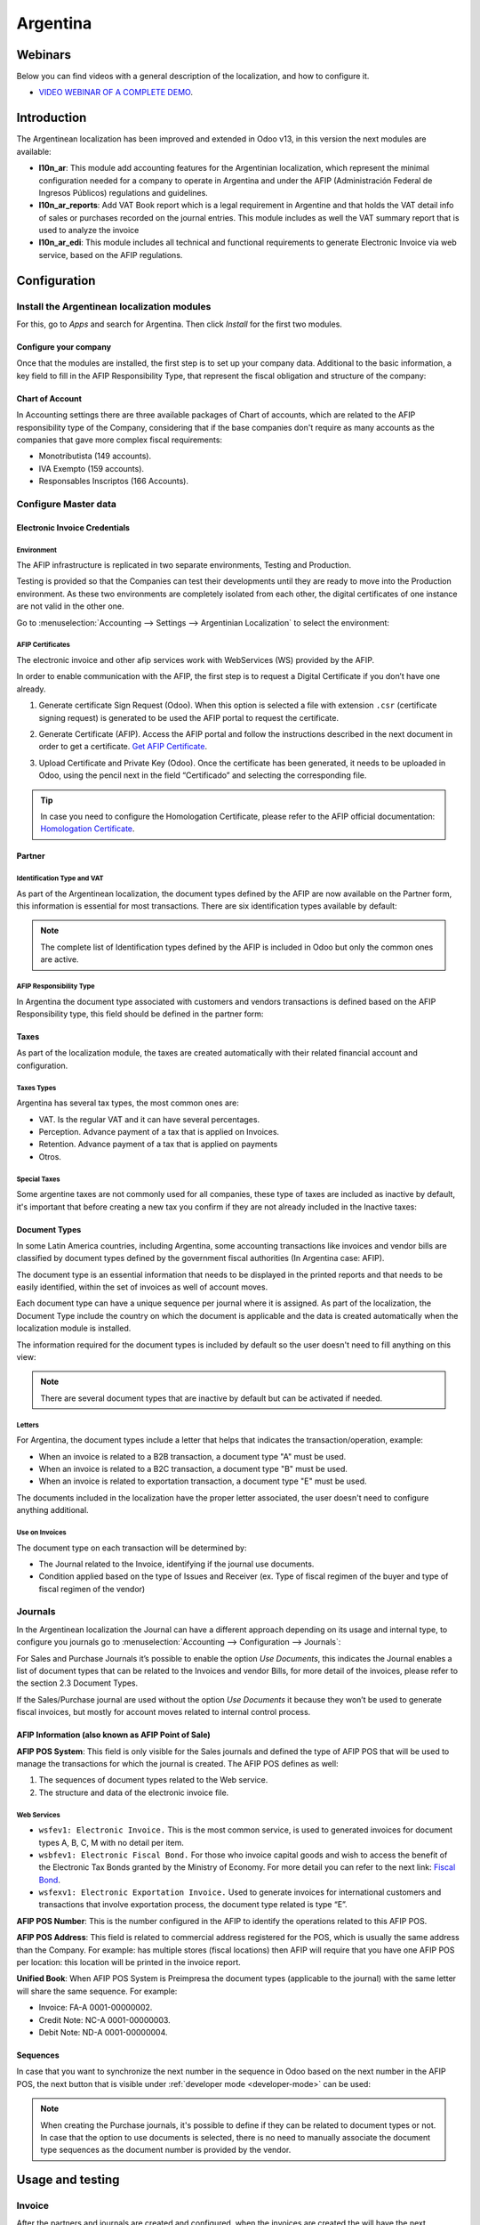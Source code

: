 =========
Argentina
=========

Webinars
========

Below you can find videos with a general description of the localization, and how to configure it.

- `VIDEO WEBINAR OF A COMPLETE DEMO <https://youtu.be/c41-8cVaYAI>`_.

Introduction
============

The Argentinean localization has been improved and extended in Odoo v13, in this version the next
modules are available:

- **l10n_ar**: This module add accounting features for the Argentinian localization, which represent
  the minimal configuration needed for a company  to operate in Argentina and under the AFIP
  (Administración Federal de Ingresos Públicos) regulations and guidelines.

- **l10n_ar_reports**: Add VAT Book report which is a legal requirement in Argentine and that holds
  the VAT detail info of sales or purchases recorded on the journal entries. This module includes as
  well the VAT summary report that is used to analyze the invoice
  
- **l10n_ar_edi**: This module includes all technical and functional requirements to generate 
  Electronic Invoice via web service, based on the AFIP regulations. 


Configuration
=============

Install the Argentinean localization modules
--------------------------------------------

For this, go to *Apps* and search for Argentina. Then click *Install* for the first two modules.

.. image:: media/argentina01.png
   :align: center

Configure your company
~~~~~~~~~~~~~~~~~~~~~~

Once that the modules are installed, the first step is to set up your company data. Additional to
the basic information, a key field to fill in the AFIP Responsibility Type, that represent the
fiscal obligation and structure of the company:

.. image:: media/argentina02.png
   :align: center
   

Chart of Account
~~~~~~~~~~~~~~~~

In Accounting settings there are three available packages of Chart of accounts, which are related to
the AFIP responsibility type of the Company, considering that if the base companies don't require as
many accounts as the companies that gave more complex fiscal requirements:

- Monotributista  (149 accounts).
- IVA Exempto   (159 accounts).
- Responsables Inscriptos  (166 Accounts).

.. image:: media/argentina03.png
   :align: center

Configure Master data
---------------------

Electronic Invoice Credentials
~~~~~~~~~~~~~~~~~~~~~~~~~~~~~~

Environment
***********

The AFIP infrastructure is replicated in two separate environments, Testing and Production.

Testing is provided so that the Companies can test their developments until they are ready to move 
into the Production environment. As these two environments are completely isolated from each other, 
the digital certificates of one instance are not valid in the other one. 

Go to :menuselection:`Accounting --> Settings --> Argentinian Localization` to select the environment:

.. image:: media/argentina_edi_01.png
   :align: center


AFIP Certificates
*****************
The electronic invoice and other afip services work with WebServices (WS) provided by the AFIP. 

In order to enable communication with the AFIP, the first step is to request a Digital Certificate
if you don’t have one already.   

#. Generate certificate Sign Request (Odoo). When this option is selected a file with extension
   ``.csr`` (certificate signing request) is generated to be used the AFIP portal to request the
   certificate.

   .. image:: media/argentina_edi_02.png

#. Generate Certificate (AFIP). Access the AFIP portal and follow the instructions described in the
   next document in order to get a certificate. `Get AFIP Certificate
   <http://www.afip.gob.ar/ws/WSAA/wsaa_obtener_certificado_produccion.pdf>`_.
   
#. Upload Certificate and Private Key (Odoo). Once the certificate has been generated, it needs to
   be uploaded in Odoo, using the pencil next in the field “Certificado” and selecting the
   corresponding file.

   .. image:: media/argentina_edi_03.png

.. tip::
   In case you need to configure the Homologation Certificate, please refer to the AFIP official 
   documentation: `Homologation Certificate
   <http://www.afip.gob.ar/ws/documentacion/certificados.asp>`_.

Partner
~~~~~~~

Identification Type and VAT
***************************

As part of the Argentinean localization, the document types defined by the AFIP are now available on
the Partner form, this information is essential for most transactions. There are six identification
types available by default:

.. image:: media/argentina04.png
   :align: center

.. note::
   The complete list of Identification types defined by the AFIP is included in Odoo but only the
   common ones are active.

AFIP Responsibility Type
************************

In Argentina the document type associated with customers and vendors transactions is defined based
on the AFIP Responsibility type, this field should be defined in the partner form:

.. image:: media/argentina05.png
   :align: center

Taxes
~~~~~

As part of the localization module,  the taxes are created automatically with their related
financial account and configuration.

.. image:: media/argentina06.png
   :align: center

Taxes Types
***********

Argentina has several tax types, the most common ones are:

- VAT. Is the regular VAT and it can have several percentages.
- Perception. Advance payment of a tax that is applied on Invoices.
- Retention. Advance payment of a tax that is applied on payments
- Otros.

Special Taxes
*************

Some argentine taxes are not commonly used  for all companies, these type of taxes are included as
inactive by default, it's important that before creating a new tax you confirm if they are not
already included in the Inactive taxes:

.. image:: media/argentina07.png
   :align: center

Document Types
~~~~~~~~~~~~~~

In some Latin America countries, including Argentina, some accounting transactions like invoices and
vendor bills are classified by  document types defined by the government fiscal authorities (In
Argentina case: AFIP).

The document type is an essential information that needs to be displayed in the printed reports and
that needs to be easily identified, within the set of invoices as well of account moves.

Each document type can have a unique sequence per journal where it is assigned. As part of the
localization, the Document Type include the country on which the document is applicable and the data
is created automatically when the localization module is installed.

The information required for the document types is included by default so the user doesn't need to
fill anything on this view:

.. image:: media/argentina08.png
   :align: center

.. note::
   There are several document types that are inactive by default but can be activated if needed.

Letters
*******

For Argentina, the document types include a letter that helps that indicates the
transaction/operation, example:

- When an invoice is related to a B2B transaction, a document type "A" must be used.
- When an invoice is related to a B2C transaction, a document type "B" must be used.
- When an invoice is related to exportation transaction, a document type "E" must be used.

The documents included in the localization have the proper letter associated, the user doesn't need
to configure anything additional.

.. image:: media/argentina09.png
   :align: center

Use on Invoices
***************

The document type on each transaction will be determined by:

- The Journal related to the Invoice, identifying if the journal use documents.
- Condition applied based on the type of Issues and Receiver (ex. Type of fiscal regimen of
  the buyer and type of fiscal regimen of the vendor)

Journals
--------

In the Argentinean localization the Journal can have a different approach depending on its usage and
internal type, to configure you journals go to :menuselection:`Accounting --> Configuration -->
Journals`:

For Sales and Purchase Journals it’s possible to enable the option *Use Documents*, this indicates
the Journal enables a list of document types that can be related to the Invoices and vendor Bills,
for more detail of the invoices, please refer to the section 2.3 Document Types.

If the Sales/Purchase journal are used without the option *Use Documents* it because they won’t be
used to generate fiscal invoices, but mostly for account moves related to internal control process.

AFIP Information (also known as AFIP Point of Sale)
~~~~~~~~~~~~~~~~~~~~~~~~~~~~~~~~~~~~~~~~~~~~~~~~~~~

.. image:: media/argentina10.png
   :align: center

**AFIP POS System**: This field is only visible for the Sales journals and defined the type of AFIP
POS that will be used to manage the transactions for which the journal is created. The AFIP POS
defines as well:

#. The sequences of document types related to the Web service.
#. The structure and data of the electronic invoice file.

Web Services
************      
- ``wsfev1: Electronic Invoice.`` This is the most common service, 
  is used to generated invoices for document types A, B, C, M  with no detail per item. 
- ``wsbfev1: Electronic Fiscal Bond.``  For those who invoice capital goods and wish 
  to access the benefit of the Electronic Tax Bonds granted by the Ministry of Economy. For more 
  detail you can refer to the next link: `Fiscal Bond
  <https://www.argentina.gob.ar/acceder-un-bono-por-fabricar-bienes-de-capital>`_.
- ``wsfexv1: Electronic Exportation Invoice.`` Used to generate invoices for international customers
  and transactions that involve exportation process, the document type related is type “E”.

.. image:: media/argentina_edi_04.png
   :align: center

**AFIP POS Number**: This is the number configured in the AFIP to identify the operations related to
this AFIP POS.

**AFIP POS Address**: This field is related to commercial address registered for the POS, which is
usually the same address than the Company. For example: has multiple stores (fiscal locations) then
AFIP will require that you have one AFIP POS per location: this location will be printed in the
invoice report.

**Unified Book**: When AFIP POS System is Preimpresa the document types (applicable to the journal)
with the same letter will share the same sequence.  For example:

- Invoice: FA-A 0001-00000002.
- Credit Note: NC-A 0001-00000003.
- Debit Note: ND-A 0001-00000004.

Sequences
~~~~~~~~~
In case that you want to synchronize the next number in the sequence in Odoo based on the next
number in the AFIP POS, the next button that is visible under :ref:`developer mode <developer-mode>`
can be used:

.. image:: media/argentina_edi_05.png
   :align: center

.. note::
  When creating the Purchase journals, it's possible to define if they can be related to document 
  types or not.  In case that the option to use documents is selected, there is no need to manually 
  associate the document type sequences as the document number is provided by the vendor.


Usage and testing
=================

Invoice
-------

After the partners and journals are created and configured, when the invoices are created the will
have the next behaviour:

Document type assignation
~~~~~~~~~~~~~~~~~~~~~~~~~

Once the partner is selected the document type will filled automatically, based on the AFIP document
type:

**Invoice for a customer IVA Responsable Inscripto, prefix A**.

.. image:: media/argentina11.png
   :align: center

**Invoice for an end customer, prefix B**.

.. image:: media/argentina12.png
   :align: center

**Exportation Invoice, prefix E**.

.. image:: media/argentina13.png
   :align: center

As it is shown in the invoices, all of them use the same journal but the prefix and sequence is
given by the document type.

The most common document type will be defined automatically for the different combinations of AFIP
responsibility type but it can be updated manually by the user.


Electronic Invoice elements
~~~~~~~~~~~~~~~~~~~~~~~~~~~
When using electronic invoice, if all the information is correct the Invoice is posted in the 
standard way, in case that something needs to be addressed (check the section common errors for more 
detail), an error message is raised indicating the issue/proposed solution and the invoice remains 
in draft until the related data is corrected. 

Once the invoice is posted, the information related to the AFIP validation and status is displayed 
in the AFIP Tab, including: 

- AFIP Autorisation:  CAE number.
- Expiration date: Deadline to deliver the invoice to the customers. Normally 10 days after the 
  CAE is generated. 
- Result:

  - Aceptado en AFIP.
  - Aceptado con Observaciones. 
  
.. image:: media/argentina_edi_15.png
   :align: center

Invoice Taxes
~~~~~~~~~~~~~

Based on the  AFIP Responsibility type,  the VAT tax can have a different behavior on the pdf
report:

**A. Tax excluded:** In this case the taxed amount needs to be clearly identified in the report.
This condition applies when the customer has the following AFIP Responsibility type:

- Responsable Inscripto.

.. image:: media/argentina14.png
   :align: center

**B. Tax amount included:** This means that the taxed amount is included as part of the product
price, subtotal and totals. This condition applies when the customer has the following AFIP
Responsibility types:

- IVA Sujeto Exento.
- Consumidor Final.
- Responsable Monotributo.
- IVA liberado.

.. image:: media/argentina15.png
   :align: center


Special Use Cases
~~~~~~~~~~~~~~~~~

Invoices for Services
*********************
For electronic invoices that include Services, the AFIP requires to report the  service starting
and ending date, this information can be filled in the tab “Other Info”: 

.. image:: media/argentina_edi_06.png
   :align: center

If  the dates are not selected manually before the invoice is validated, the values will be
filled automatically considering the beginning and day of the invoice month:


.. image:: media/argentina_edi_07.png
   :align: center

Exportation Invoices
********************
The invoices related to Exportation transactions required a Journal that used the AFIP POS 
System “Expo Voucher - Web Service” so the proper document type be associated:

.. image:: media/argentina_edi_08.png
   :align: center

When the customer selected in the Invoice has set the AFIP responsibility type as “Cliente / 
Proveedor del Exterior” or “IVA Liberado – Ley Nº 19.640”, Odoo automatically assigned:

- Journal related to the exportation Web Service.
- Exportation document type .
- Fiscal position: Compras/Ventas al exterior.
- Concepto AFIP:  Products / Definitive export of goods.
- Exempt Taxes. 

.. image:: media/argentina_edi_09.png
   :align: center

.. note::
   The Exportation Documents required the Incoterm in :menuselection:`Other Info --> Accounting`:
   
.. image:: media/argentina_edi_13.png
   :align: center
   
   
Fiscal Bond
***********
The Electronic Fiscal bond is used for those who invoice capital goods and wish to access 
the benefit of the Electronic Tax Bonds granted by the Ministry of Economy.

For these transactions it’s important to have into consideration the next requirements:

- Currency (according to parameter table) and invoice quotation.
- Taxes.
- Zone.
- Detail each item.

  - Code according to the Common Nomenclator of Mercosur (NCM).
  - Complete description.
  - Unit Net Price.
  - Quantity.
  - Unit of measurement.
  - Bonus.
  - VAT rate. 


Electronic Credit Invoice MiPyme (FCE) 
**************************************

**Invoices:** There are several document types classified as Mipyme also known as
Electronic Credit Invoice (FCE in spanish), which is used to impulse the SME, its purpose is 
to develop a mechanism that improves the financing conditions of these companies and allows 
them to increase their productivity, through the early collection of credits and receivables 
issued to their clients and / or vendors. 

For these transactions it’s important to have into consideration the next requirements:

- Specific document types (201, 202, 206, etc).
- The emisor should be eligible by the AFIP to MiPyme transactions. 
- The amount should be bigger than 100,000 ARS. 
- A bank account type CBU must be related to the emisor, otherwise the invoice can’t 
  be validated, having these errors messages for example:  
  
.. image:: media/argentina_edi_10.png
   :align: center

**Credit& Debit Notes:** When creating a Credit/Debit note related to a FCE document, it is 
important take the next points into consideration:

- Use the Credit and Debit Note buttons, so the correct reference of the originator 
  document passed to the note. 

.. image:: media/argentina_edi_11.png
   :align: center
   
- The document letter should be the same than the originator document (either A or B).
- The same currency as the source document must be used.  When using a secondary currency 
  there is an exchange difference  if the currency rate is different between the emission day 
  and the payment date, it’s possible to create a credit/debit note to decrease/increase the 
  amount to pay in ARS. 

In the workflow we can have two scenarios:

#. The FCE is rejected so the Credit Note should have the field “FCE, is Cancellation?” as True. 
#. The Credit Note, is created with the negative amount to annulate the FCE document, 
   in this case the field “FCE, is Cancellation?” must be empty (false). 

.. image:: media/argentina_edi_12.png
   :align: center
   
Invoice printed report
~~~~~~~~~~~~~~~~~~~~~~
The PDF report related to electronic invoices that have been validated by the AFIP includes 
a barcode at the bottom of the format which represent the CAE number, the Expiration Date is 
also displayed as it’s legal requirement: 
   
.. image:: media/argentina_edi_14.png
   :align: center


Troubleshooting and Auditing
~~~~~~~~~~~~~~~~~~~~~~~~~~~~
For auditing and troubleshooting purposes you can get the detailed information of an 
invoice number that has been  previously sent to the AFIP,  

.. image:: media/argentina_edi_23.png
   :align: center
     
.. image:: media/argentina_edi_24.png
   :align: center  


You can also get the last number used in AFIP for a specific Document Type and POS Number 
as support for any possible  issues on the sequence synchronization between Odoo and AFIP. 

.. image:: media/argentina_edi_22.png
   :align: center


Vendor Bills
------------

Based on the purchase journal selected for the vendor bill, the document type is now a required field. 
This value is auto populated based on the AFIP Responsibility type of Issuer and Customer, but the 
value can be switched if necessary.

.. image:: media/argentina16.png
   :align: center

The document number needs to be registered manually and the format is validated automatically, in
case that the format is invalid a user error will be displayed indicating the correct format that is
expected.

.. image:: media/argentina17.png
   :align: center

The vendor bill number is structured in the same way that the invoices with the difference 
that the document sequence is input by the user: “Document Prefix - Letter -  Document number".


Validate Vendor Bill number in AFIP
~~~~~~~~~~~~~~~~~~~~~~~~~~~~~~~~~~~
As most companies have internal controls to verify that the vendor bill is related to an AFIP
valid document,  an automatic validation can be set in :menuselection:`Accounting --> Settings --> 
Argentinian Localization --> Validate document in the AFIP`, considering the following levels: 

- **Not available:** The verification is not done (this is the default value).
- **Available:**  The verification  is done, in case the number is not valid 
  it only raises a warning but it allows you to post the vendor bill. 
- **Required:** The verification  is done and it doesn't allow the user to 
  post the vendor bill if the document number is not valid.

.. image:: media/argentina_edi_16.png
   :align: center

How to use it in Odoo
*********************
This tool incorporates in the vendor bill a new "Verify on AFIP" button located 
next to the AFIP Authorization code. 

.. image:: media/argentina_edi_17.png
   :align: center

In case it’s not a valid AFIP authorization the value “Rejected” will be 
displayed and the details of the validation will be added to the chatter.

.. image:: media/argentina_edi_18.png
   :align: center


Special Use cases
~~~~~~~~~~~~~~~~~
Untaxed Concepts
****************
There are some transactions that include items that are not part of the VAT base amount, 
this is commonly used in fuel and gasoline invoices. 

The vendor bill will be registered using 1 item for each product that is part of the VAT
base amount and an additional item to register the amount of  the Exempt concept:

.. image:: media/argentina_edi_19.png
   :align: center

Perception Taxes
****************
The vendor bill will be registered using 1 item for each product that is part of the 
VAT base amount, the perception tax can be added in any of the product lines, as result 
we will have one tax group for the VAT and one for the perception, the perception default 
value is always 1.00. 

.. image:: media/argentina_edi_20.png
   :align: center

You should use the pencil that is the next to the Perception amount to edit it 
and set the correct amount. 

.. image:: media/argentina_edi_21.png
   :align: center
   
After this is done the invoice can be validated. 
   
   
Reports
=======

As part of the localization the next Financial reports were added:

.. image:: media/argentina18.png
   :align: center

VAT Reports
-----------

Libro de IVA Ventas
~~~~~~~~~~~~~~~~~~~

.. image:: media/argentina19.png
   :align: center

Libro de IVA Compras
~~~~~~~~~~~~~~~~~~~~

.. image:: media/argentina20.png
   :align: center

Resumen de IVA
~~~~~~~~~~~~~~

.. image:: media/argentina21.png
   :align: center

IIBB - Reports
--------------

IIBB - Ventas por Jurisdicción
~~~~~~~~~~~~~~~~~~~~~~~~~~~~~~

.. image:: media/argentina22.png
   :align: center

IIBB - Compras  por Jurisdicción
~~~~~~~~~~~~~~~~~~~~~~~~~~~~~~~~

.. image:: media/argentina23.png
   :align: center
